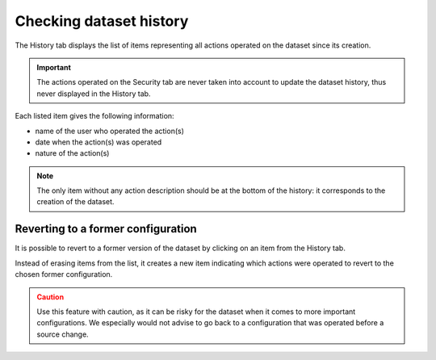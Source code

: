 Checking dataset history
========================

The History tab displays the list of items representing all actions operated on the dataset since its creation.

.. admonition:: Important
   :class: important

   The actions operated on the Security tab are never taken into account to update the dataset history, thus never displayed in the History tab.

.. image:: images/history_tab.png

Each listed item gives the following information:

- name of the user who operated the action(s)
- date when the action(s) was operated
- nature of the action(s)

.. admonition:: Note
   :class: note

   The only item without any action description should be at the bottom of the history: it corresponds to the creation of the dataset.

Reverting to a former configuration
-----------------------------------

It is possible to revert to a former version of the dataset by clicking on an item from the History tab.

Instead of erasing items from the list, it creates a new item indicating which actions were operated to revert to the chosen former configuration.

.. admonition:: Caution
   :class: caution

   Use this feature with caution, as it can be risky for the dataset when it comes to more important configurations. We especially would not advise to go back to a configuration that was operated before a source change.
